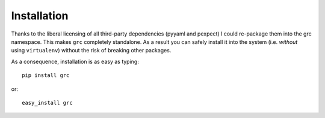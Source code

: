 Installation
============

Thanks to the liberal licensing of all third-party dependencies (pyyaml and
pexpect) I could re-package them into the grc namespace. This makes ``grc``
completely standalone. As a result you can safely install it into the system
(i.e. *without* using ``virtualenv``) without the risk of breaking other
packages.

As a consequence, installation is as easy as typing::

    pip install grc

or::

    easy_install grc

